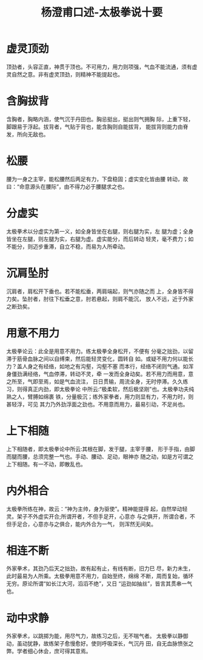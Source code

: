 #+TITLE: 杨澄甫口述-太极拳说十要
#+LANGUAGE: cn
#+DESCRIPTION: 杨澄甫口述-太极拳说十要
#+KEYWORDS:  杨澄甫 太极拳
#+LINK_HOME: ../index.html

* 虚灵顶劲
顶劲者，头容正直，神贯于顶也。不可用力，用力则项强，气血不能流通，须有虚灵自然之意。非有虚灵顶劲，则精神不能提起也。
* 含胸拔背
含胸者，胸略内涵，使气沉于丹田也。胸忌挺出，挺出则气拥胸 际，上重下轻，脚跟易于浮起。拔背者，气贴于背也，能含胸则自能拔背， 能拔背则能力由脊发，所向无敌也。
* 松腰
腰为一身之主宰，能松腰然后两足有力，下盘稳固；虚实变化皆由腰 转动，故曰：“命意源头在腰际”，由不得力必于腰腿求之也。
* 分虚实
太极拳术以分虚实为第一义，如全身皆坐在右腿，则右腿为实，左 腿为虚；全身皆坐在左腿，则左腿为实，右腿为虚。虚实能分，而后转动 轻灵，毫不费力；如不能分，则迈步重滞，自立不稳，而易为人所牵动。
* 沉肩坠肘
沉肩者，肩松开下垂也。若不能松垂，两肩端起，则气亦随之而 上，全身皆不得力矣。坠肘者，肘往下松垂之意，肘若悬起，则肩不能沉， 放人不远，近于外家之断劲矣。
* 用意不用力
太极拳论云：此全是用意不用力。练太极拳全身松开，不便有 分毫之拙劲，以留滞于筋骨血脉之间以自缚束，然后能轻灵变化，圆转自 如。或疑不用力何以能长力？盖人身之有经络，如地之有沟壑，沟壑不塞 而本行，经络不闭则气通。如浑身僵劲满经络，气血停滞，转动不灵，牵 一发而全身动矣。若不用力而用意，意之所至，气即至焉，如是气血流注， 日日贯输，周流全身，无时停滞。久久练习，则得真正内劲，即太极拳论 中所云:“极柔软，然后极坚刚”也。太极拳功夫纯熟之人，臂膊如绵裹 铁，分量极沉；练外家拳者，用力则显有力，不用力时，则甚轻浮，可见 其力乃外劲浮面之劲也。不用意而用力，最易引动，不足尚也。
* 上下相随
上下相随者，即太极拳论中所云:其根在脚，发于腿，主宰于腰， 形于手指，由脚而腿而腰，总须完整一气也。手动、腰动、足动，眼神亦 随之动，如是方可谓之上下相随。有一不动，即散乱也。
* 内外相合
太极拳所练在神，故云：“神为主帅，身为驱使”。精神能提得 起，自然举动轻灵。架子不外虚实开合;所谓开者，不但手足开，心意亦 与之俱开，所谓合者，不但手足合，心意亦与之俱合，能内外合为一气， 则浑然无间矣。
* 相连不断
外家拳术，其劲乃后天之拙劲，故有起有止，有线有断，旧力巳 尽，新力未生，此时最易为人所乘。太极拳用意不用力，自始至终，绵绵 不断，周而复始，循环无穷。原论所谓“如长江大河，滔滔不绝”，又日 “运劲如抽丝”，皆言其贯串一气也。
* 动中求静
外家拳术，以跳掷为能，用尽气力，故练习之后，无不喘气者。 太极拳以静御动，虽动犹静，故练架子愈慢愈好。使则呼吸深长，气沉丹 田，自无血脉愤张之弊。学者细心休会，庶可得其意焉。
